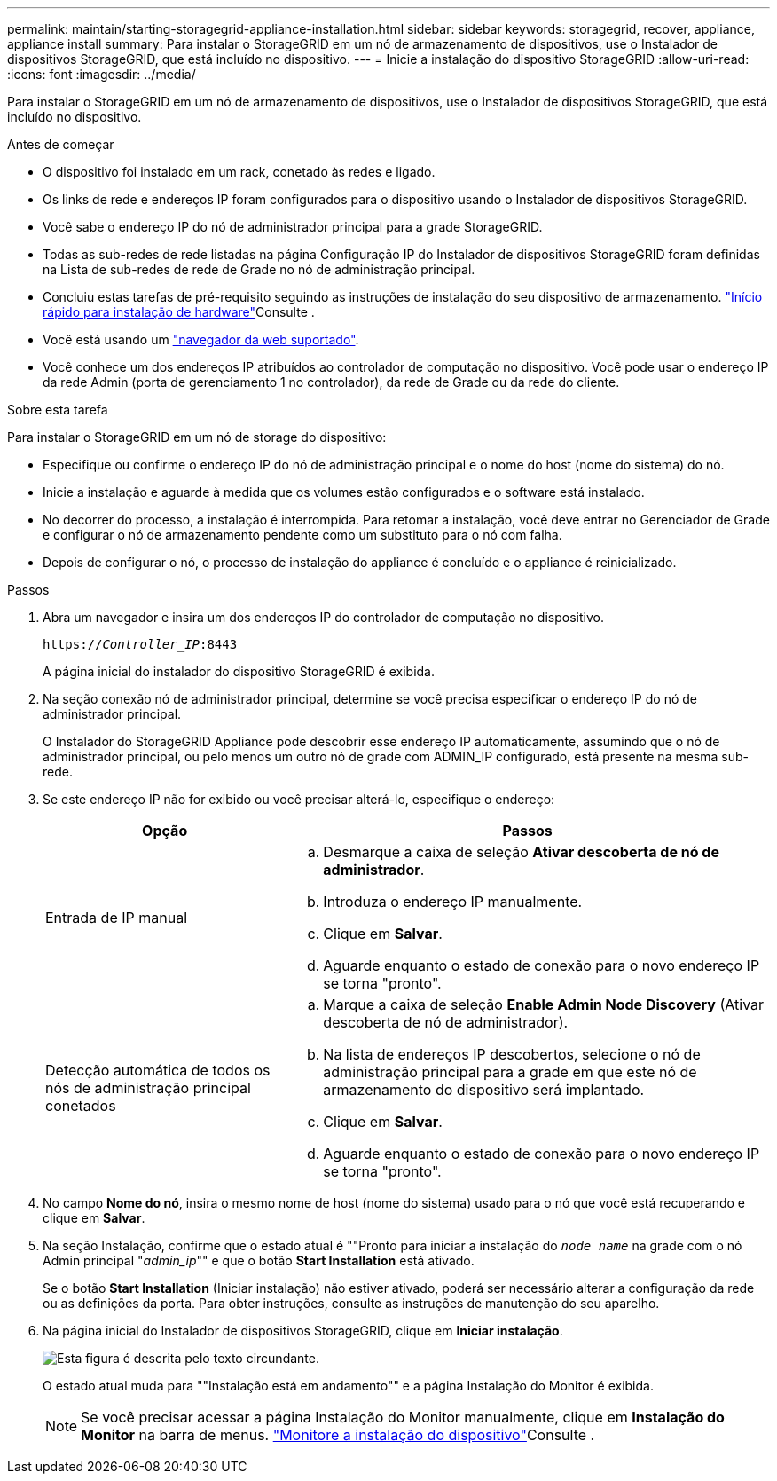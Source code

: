 ---
permalink: maintain/starting-storagegrid-appliance-installation.html 
sidebar: sidebar 
keywords: storagegrid, recover, appliance, appliance install 
summary: Para instalar o StorageGRID em um nó de armazenamento de dispositivos, use o Instalador de dispositivos StorageGRID, que está incluído no dispositivo. 
---
= Inicie a instalação do dispositivo StorageGRID
:allow-uri-read: 
:icons: font
:imagesdir: ../media/


[role="lead"]
Para instalar o StorageGRID em um nó de armazenamento de dispositivos, use o Instalador de dispositivos StorageGRID, que está incluído no dispositivo.

.Antes de começar
* O dispositivo foi instalado em um rack, conetado às redes e ligado.
* Os links de rede e endereços IP foram configurados para o dispositivo usando o Instalador de dispositivos StorageGRID.
* Você sabe o endereço IP do nó de administrador principal para a grade StorageGRID.
* Todas as sub-redes de rede listadas na página Configuração IP do Instalador de dispositivos StorageGRID foram definidas na Lista de sub-redes de rede de Grade no nó de administração principal.
* Concluiu estas tarefas de pré-requisito seguindo as instruções de instalação do seu dispositivo de armazenamento. link:../installconfig/index.html["Início rápido para instalação de hardware"]Consulte .
* Você está usando um link:../admin/web-browser-requirements.html["navegador da web suportado"].
* Você conhece um dos endereços IP atribuídos ao controlador de computação no dispositivo. Você pode usar o endereço IP da rede Admin (porta de gerenciamento 1 no controlador), da rede de Grade ou da rede do cliente.


.Sobre esta tarefa
Para instalar o StorageGRID em um nó de storage do dispositivo:

* Especifique ou confirme o endereço IP do nó de administração principal e o nome do host (nome do sistema) do nó.
* Inicie a instalação e aguarde à medida que os volumes estão configurados e o software está instalado.
* No decorrer do processo, a instalação é interrompida. Para retomar a instalação, você deve entrar no Gerenciador de Grade e configurar o nó de armazenamento pendente como um substituto para o nó com falha.
* Depois de configurar o nó, o processo de instalação do appliance é concluído e o appliance é reinicializado.


.Passos
. Abra um navegador e insira um dos endereços IP do controlador de computação no dispositivo.
+
`https://_Controller_IP_:8443`

+
A página inicial do instalador do dispositivo StorageGRID é exibida.

. Na seção conexão nó de administrador principal, determine se você precisa especificar o endereço IP do nó de administrador principal.
+
O Instalador do StorageGRID Appliance pode descobrir esse endereço IP automaticamente, assumindo que o nó de administrador principal, ou pelo menos um outro nó de grade com ADMIN_IP configurado, está presente na mesma sub-rede.

. Se este endereço IP não for exibido ou você precisar alterá-lo, especifique o endereço:
+
[cols="1a,2a"]
|===
| Opção | Passos 


 a| 
Entrada de IP manual
 a| 
.. Desmarque a caixa de seleção *Ativar descoberta de nó de administrador*.
.. Introduza o endereço IP manualmente.
.. Clique em *Salvar*.
.. Aguarde enquanto o estado de conexão para o novo endereço IP se torna "pronto".




 a| 
Detecção automática de todos os nós de administração principal conetados
 a| 
.. Marque a caixa de seleção *Enable Admin Node Discovery* (Ativar descoberta de nó de administrador).
.. Na lista de endereços IP descobertos, selecione o nó de administração principal para a grade em que este nó de armazenamento do dispositivo será implantado.
.. Clique em *Salvar*.
.. Aguarde enquanto o estado de conexão para o novo endereço IP se torna "pronto".


|===
. No campo *Nome do nó*, insira o mesmo nome de host (nome do sistema) usado para o nó que você está recuperando e clique em *Salvar*.
. Na seção Instalação, confirme que o estado atual é ""Pronto para iniciar a instalação do `_node name_` na grade com o nó Admin principal "_admin_ip_"" e que o botão *Start Installation* está ativado.
+
Se o botão *Start Installation* (Iniciar instalação) não estiver ativado, poderá ser necessário alterar a configuração da rede ou as definições da porta. Para obter instruções, consulte as instruções de manutenção do seu aparelho.

. Na página inicial do Instalador de dispositivos StorageGRID, clique em *Iniciar instalação*.
+
image::../media/appliance_installer_home_start_installation_enabled.gif[Esta figura é descrita pelo texto circundante.]

+
O estado atual muda para ""Instalação está em andamento"" e a página Instalação do Monitor é exibida.

+

NOTE: Se você precisar acessar a página Instalação do Monitor manualmente, clique em *Instalação do Monitor* na barra de menus. link:../installconfig/monitoring-appliance-installation.html["Monitore a instalação do dispositivo"]Consulte .


